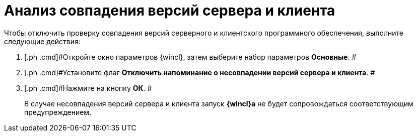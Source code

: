 = Анализ совпадения версий сервера и клиента

Чтобы отключить проверку совпадения версий серверного и клиентского программного обеспечения, выполните следующие действия:

[[task_vhs_hpx_vn__steps_zwh_1qx_vn]]
. [.ph .cmd]#Откройте окно параметров {wincl}, затем выберите набор параметров [.keyword]*Основные*. #
. [.ph .cmd]#Установите флаг [.ph .uicontrol]*Отключить напоминание о несовпадении версий сервера и клиента*. #
. [.ph .cmd]#Нажмите на кнопку *ОК*. #
+
В случае несовпадения версий сервера и клиента запуск *{wincl}а* не будет сопровождаться соответствующим предупреждением.
